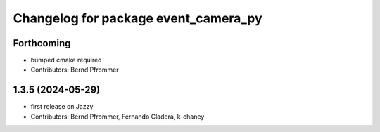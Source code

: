 ^^^^^^^^^^^^^^^^^^^^^^^^^^^^^^^^^^^^^
Changelog for package event_camera_py
^^^^^^^^^^^^^^^^^^^^^^^^^^^^^^^^^^^^^

Forthcoming
-----------
* bumped cmake required
* Contributors: Bernd Pfrommer

1.3.5 (2024-05-29)
------------------
* first release on Jazzy
* Contributors: Bernd Pfrommer, Fernando Cladera, k-chaney
